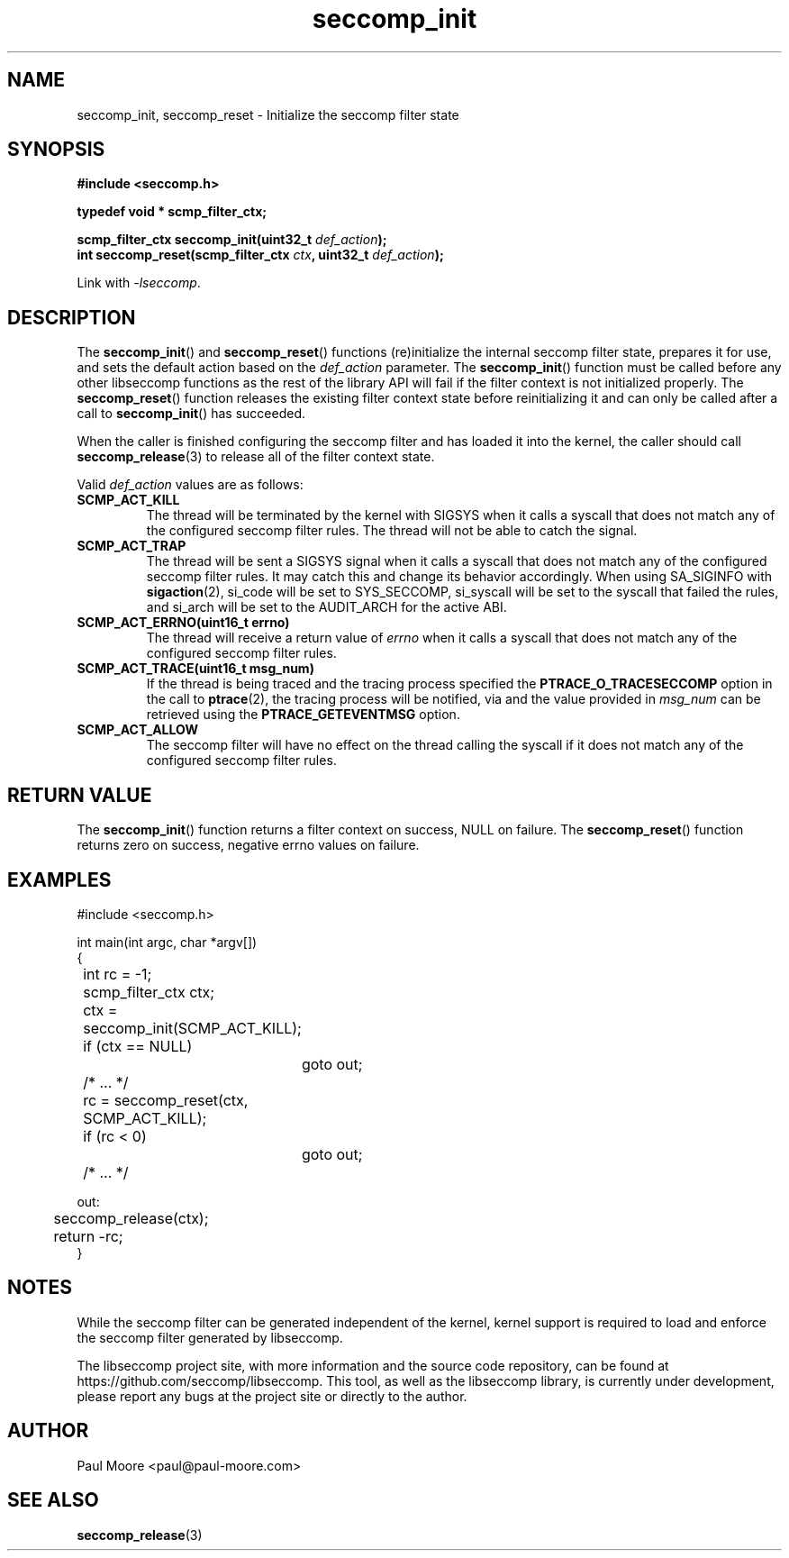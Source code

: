 .TH "seccomp_init" 3 "25 July 2012" "paul@paul-moore.com" "libseccomp Documentation"
.\" //////////////////////////////////////////////////////////////////////////
.SH NAME
.\" //////////////////////////////////////////////////////////////////////////
seccomp_init, seccomp_reset \- Initialize the seccomp filter state
.\" //////////////////////////////////////////////////////////////////////////
.SH SYNOPSIS
.\" //////////////////////////////////////////////////////////////////////////
.nf
.B #include <seccomp.h>
.sp
.B typedef void * scmp_filter_ctx;
.sp
.BI "scmp_filter_ctx seccomp_init(uint32_t " def_action ");"
.BI "int seccomp_reset(scmp_filter_ctx " ctx ", uint32_t " def_action ");"
.sp
Link with \fI\-lseccomp\fP.
.fi
.\" //////////////////////////////////////////////////////////////////////////
.SH DESCRIPTION
.\" //////////////////////////////////////////////////////////////////////////
.P
The
.BR seccomp_init ()
and
.BR seccomp_reset ()
functions (re)initialize the internal seccomp filter state, prepares it for
use, and sets the default action based on the
.I def_action
parameter.  The
.BR seccomp_init ()
function must be called before any other libseccomp functions as the rest
of the library API will fail if the filter context is not initialized properly.
The
.BR seccomp_reset ()
function releases the existing filter context state before reinitializing it
and can only be called after a call to
.BR seccomp_init ()
has succeeded.
.P
When the caller is finished configuring the seccomp filter and has loaded it
into the kernel, the caller should call
.BR seccomp_release (3)
to release all of the filter context state.
.P
Valid
.I def_action
values are as follows:
.TP
.B SCMP_ACT_KILL
The thread will be terminated by the kernel with SIGSYS when it calls a syscall
that does not match any of the configured seccomp filter rules.  The thread
will not be able to catch the signal.
.TP
.B SCMP_ACT_TRAP
The thread will be sent a SIGSYS signal when it calls a syscall that does not
match any of the configured seccomp filter rules.  It may catch this and change
its behavior accordingly.  When using SA_SIGINFO with
.BR sigaction (2),
si_code will be set to SYS_SECCOMP, si_syscall will be set to the syscall that
failed the rules, and si_arch will be set to the AUDIT_ARCH for the active ABI.
.TP
.B SCMP_ACT_ERRNO(uint16_t errno)
The thread will receive a return value of
.I errno
when it calls a syscall that does not match any of the configured seccomp filter
rules.
.TP
.B SCMP_ACT_TRACE(uint16_t msg_num)
If the thread is being traced and the tracing process specified the
.B PTRACE_O_TRACESECCOMP
option in the call to
.BR ptrace (2),
the tracing process will be notified, via
.BRm PTRACE_EVENT_SECCOMP ,
and the value provided in
.I msg_num
can be retrieved using the
.B PTRACE_GETEVENTMSG
option.
.TP
.B SCMP_ACT_ALLOW
The seccomp filter will have no effect on the thread calling the syscall if it
does not match any of the configured seccomp filter rules.
.\" //////////////////////////////////////////////////////////////////////////
.SH RETURN VALUE
.\" //////////////////////////////////////////////////////////////////////////
The
.BR seccomp_init ()
function returns a filter context on success, NULL on failure.  The
.BR seccomp_reset ()
function returns zero on success, negative errno values on failure.
.\" //////////////////////////////////////////////////////////////////////////
.SH EXAMPLES
.\" //////////////////////////////////////////////////////////////////////////
.nf
#include <seccomp.h>

int main(int argc, char *argv[])
{
	int rc = \-1;
	scmp_filter_ctx ctx;

	ctx = seccomp_init(SCMP_ACT_KILL);
	if (ctx == NULL)
		goto out;

	/* ... */

	rc = seccomp_reset(ctx, SCMP_ACT_KILL);
	if (rc < 0)
		goto out;

	/* ... */

out:
	seccomp_release(ctx);
	return \-rc;
}
.fi
.\" //////////////////////////////////////////////////////////////////////////
.SH NOTES
.\" //////////////////////////////////////////////////////////////////////////
.P
While the seccomp filter can be generated independent of the kernel, kernel
support is required to load and enforce the seccomp filter generated by
libseccomp.
.P
The libseccomp project site, with more information and the source code
repository, can be found at https://github.com/seccomp/libseccomp.  This tool,
as well as the libseccomp library, is currently under development, please
report any bugs at the project site or directly to the author.
.\" //////////////////////////////////////////////////////////////////////////
.SH AUTHOR
.\" //////////////////////////////////////////////////////////////////////////
Paul Moore <paul@paul-moore.com>
.\" //////////////////////////////////////////////////////////////////////////
.SH SEE ALSO
.\" //////////////////////////////////////////////////////////////////////////
.BR seccomp_release (3)

